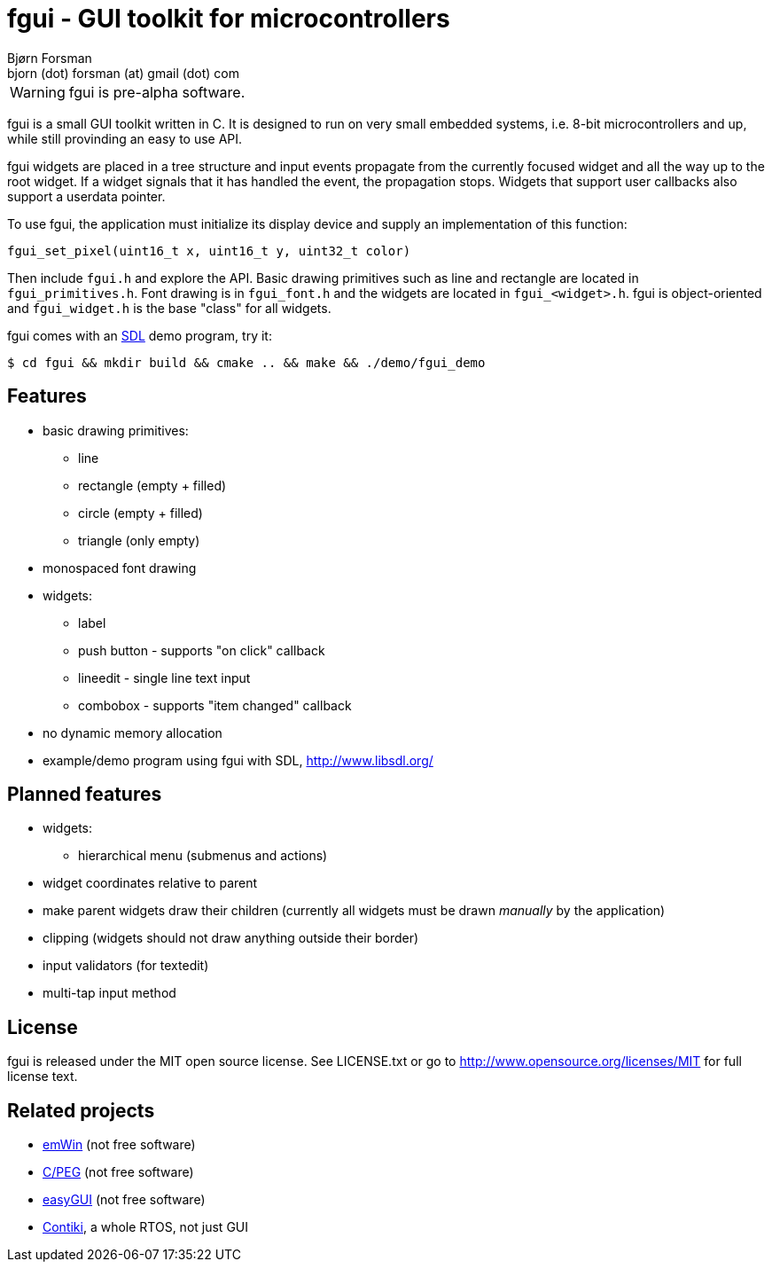 fgui - GUI toolkit for microcontrollers
=======================================
Bjørn Forsman <bjorn (dot) forsman (at) gmail (dot) com>

WARNING: fgui is pre-alpha software.

fgui is a small GUI toolkit written in C. It is designed to run on very small
embedded systems, i.e. 8-bit microcontrollers and up, while still provinding an
easy to use API.

fgui widgets are placed in a tree structure and input events propagate from the
currently focused widget and all the way up to the root widget. If a widget
signals that it has handled the event, the propagation stops. Widgets that
support user callbacks also support a userdata pointer.

To use fgui, the application must initialize its display device and supply an
implementation of this function:

  fgui_set_pixel(uint16_t x, uint16_t y, uint32_t color)

Then include `fgui.h` and explore the API. Basic drawing primitives such as
line and rectangle are located in `fgui_primitives.h`. Font drawing is in
`fgui_font.h` and the widgets are located in `fgui_<widget>.h`. fgui is
object-oriented and `fgui_widget.h` is the base "class" for all widgets.

fgui comes with an http://www.libsdl.org/[SDL] demo program, try it:

----
$ cd fgui && mkdir build && cmake .. && make && ./demo/fgui_demo
----


Features
--------

* basic drawing primitives:
** line
** rectangle (empty + filled)
** circle (empty + filled)
** triangle (only empty)
* monospaced font drawing
* widgets:
** label
** push button - supports "on click" callback
** lineedit - single line text input
** combobox - supports "item changed" callback
* no dynamic memory allocation
* example/demo program using fgui with SDL, http://www.libsdl.org/


Planned features
----------------

* widgets:
** hierarchical menu (submenus and actions)
* widget coordinates relative to parent
* make parent widgets draw their children (currently all widgets must be drawn
  'manually' by the application)
* clipping (widgets should not draw anything outside their border)
* input validators (for textedit)
* multi-tap input method


License
-------

fgui is released under the MIT open source license. See LICENSE.txt or go to
http://www.opensource.org/licenses/MIT for full license text.


Related projects
----------------

* http://www.segger.com/cms/emwin.html[emWin] (not free software)
* http://www.swellsoftware.com/products/cpeg.php[C/PEG] (not free software)
* http://www.easygui.com/[easyGUI] (not free software)
* http://www.contiki-os.org/[Contiki], a whole RTOS, not just GUI
